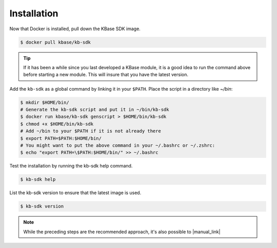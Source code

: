 Installation
================

Now that Docker is installed, pull down the KBase SDK image.

.. code-block:: bash

   $ docker pull kbase/kb-sdk

.. tip::

    If it has been a while since you last developed a KBase module, it is a good idea to run the 
    command above before starting a new module. This will insure that you have the latest version.

Add the ``kb-sdk`` as a global command by linking it in your ``$PATH``. Place the script in a directory like `~/bin`:

.. code-block:: bash

   $ mkdir $HOME/bin/
   # Generate the kb-sdk script and put it in ~/bin/kb-sdk
   $ docker run kbase/kb-sdk genscript > $HOME/bin/kb-sdk
   $ chmod +x $HOME/bin/kb-sdk
   # Add ~/bin to your $PATH if it is not already there
   $ export PATH=$PATH:$HOME/bin/
   # You might want to put the above command in your ~/.bashrc or ~/.zshrc:
   $ echo "export PATH=\$PATH:$HOME/bin/" >> ~/.bashrc


Test the installation by running the kb-sdk help command.

.. code-block:: bash

   $ kb-sdk help


List the kb-sdk version to ensure that the latest image is used.

.. code-block:: bash

   $ kb-sdk version


.. note::

    While the preceding steps are the recommended approach, it's also possible to  |manual_link|

.. Internal links

.. |manual_link| raw:: html

   <a href="../howtos/manual_build.html">build the SDK from source code. </a>

